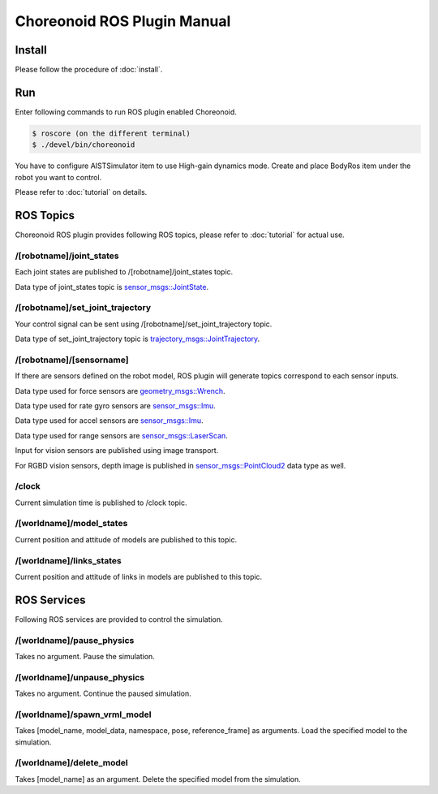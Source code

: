 ==============================
 Choreonoid ROS Plugin Manual
==============================

Install
=======

Please follow the procedure of :doc:`install`.


Run
===

Enter following commands to run ROS plugin enabled Choreonoid.

.. code-block:: bash
   
   $ roscore (on the different terminal)
   $ ./devel/bin/choreonoid

You have to configure AISTSimulator item to use High-gain dynamics mode.
Create and place BodyRos item under the robot you want to control.

Please refer to :doc:`tutorial` on details.


ROS Topics
==========

Choreonoid ROS plugin provides following ROS topics, please refer to :doc:`tutorial` for actual use.

/[robotname]/joint\_states
~~~~~~~~~~~~~~~~~~~~~~~~~~

Each joint states are published to /[robotname]/joint\_states topic.

Data type of joint\_states topic is `sensor_msgs::JointState <http://docs.ros.org/api/sensor_msgs/html/msg/JointState.html>`_.


/[robotname]/set\_joint\_trajectory
~~~~~~~~~~~~~~~~~~~~~~~~~~~~~~~~~~~

Your control signal can be sent using /[robotname]/set\_joint\_trajectory topic.

Data type of set\_joint\_trajectory topic is `trajectory_msgs::JointTrajectory <http://docs.ros.org/api/trajectory_msgs/html/msg/JointTrajectory.html>`_.


/[robotname]/[sensorname]
~~~~~~~~~~~~~~~~~~~~~~~~~

If there are sensors defined on the robot model, ROS plugin will generate topics correspond to each sensor inputs.

Data type used for force sensors are `geometry_msgs::Wrench <http://docs.ros.org/api/geometry_msgs/html/msg/Wrench.html>`_.

Data type used for rate gyro sensors are `sensor_msgs::Imu <http://docs.ros.org/api/sensor_msgs/html/msg/Imu.html>`_.

Data type used for accel sensors are `sensor_msgs::Imu <http://docs.ros.org/api/sensor_msgs/html/msg/Imu.html>`_.

Data type used for range sensors are `sensor_msgs::LaserScan <http://docs.ros.org/api/sensor_msgs/html/msg/LaserScan.html>`_.

Input for vision sensors are published using image transport.

For RGBD vision sensors, depth image is published in `sensor_msgs::PointCloud2 <http://docs.ros.org/api/sensor_msgs/html/msg/PointCloud2.html>`_ data type as well.

\/clock
~~~~~~~

Current simulation time is published to /clock topic.

/[worldname]/model\_states
~~~~~~~~~~~~~~~~~~~~~~~~~~~~~~

Current position and attitude of models are published to this topic.

/[worldname]/links\_states
~~~~~~~~~~~~~~~~~~~~~~~~~~~~~~

Current position and attitude of links in models are published to this topic.

ROS Services
============

Following ROS services are provided to control the simulation.

/[worldname]/pause\_physics
~~~~~~~~~~~~~~~~~~~~~~~~~~~~~~~

Takes no argument. Pause the simulation.

/[worldname]/unpause\_physics
~~~~~~~~~~~~~~~~~~~~~~~~~~~~~~~~~

Takes no argument. Continue the paused simulation.

/[worldname]/spawn\_vrml\_model
~~~~~~~~~~~~~~~~~~~~~~~~~~~~~~~~~~~

Takes [model_name, model_data, namespace, pose, reference_frame] as arguments. Load the specified model to the simulation.

/[worldname]/delete\_model
~~~~~~~~~~~~~~~~~~~~~~~~~~~~~~~~~~~

Takes [model_name] as an argument. Delete the specified model from the simulation.
